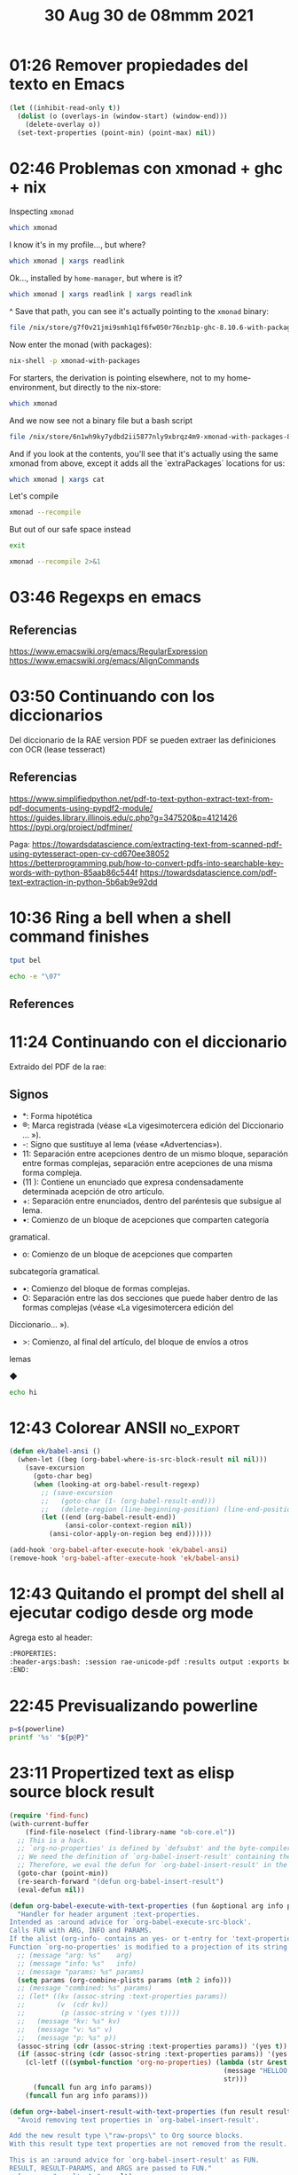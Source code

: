 #+TITLE: 30 Aug 30 de 08mmm 2021
* 01:26 Remover propiedades del texto en Emacs
#+begin_src emacs-lisp
(let ((inhibit-read-only t))
  (dolist (o (overlays-in (window-start) (window-end))) 
    (delete-overlay o))
  (set-text-properties (point-min) (point-max) nil))
#+end_src
* 02:46 Problemas con xmonad + ghc + nix
:PROPERTIES:
:header-args:            :exports both
:END:
Inspecting =xmonad=
#+begin_src bash
which xmonad
#+end_src

#+RESULTS:
: /home/hao/.nix-profile/bin/xmonad

I know it's in my profile..., but where?

#+begin_src bash
which xmonad | xargs readlink
#+end_src

#+RESULTS:
: /nix/store/yx0kb7i209ffh20qmxpbvmllb32lq7rr-home-manager-path/bin/xmonad

Ok..., installed by =home-manager=, but where is it?

#+begin_src bash
which xmonad | xargs readlink | xargs readlink
#+end_src

#+RESULTS:
: /nix/store/g7f0v21jmi9smh1q1f6fw050r76nzb1p-ghc-8.10.6-with-packages/bin/xmonad

^ Save that path, you can see it's actually pointing to the =xmonad= binary:

#+begin_src bash
file /nix/store/g7f0v21jmi9smh1q1f6fw050r76nzb1p-ghc-8.10.6-with-packages/bin/xmonad
#+end_src

#+RESULTS:
: /nix/store/g7f0v21jmi9smh1q1f6fw050r76nzb1p-ghc-8.10.6-with-packages/bin/xmonad: symbolic link to /nix/store/0lxxi3hrs49fiil29xw6gjx09ad3nf2n-xmonad-0.15/bin/xmonad

Now enter the monad (with packages):
#+begin_src bash :session pure :results output
nix-shell -p xmonad-with-packages
#+end_src

#+RESULTS:
:  03:00:47 

For starters, the derivation is pointing elsewhere, not to my home-environment,
but directly to the nix-store:

#+begin_src bash :session pure :results output
which xmonad
#+end_src

#+RESULTS:
: /nix/store/6n1wh9ky7ydbd2ii5877nly9xbrqz4m9-xmonad-with-packages-8.10.6/bin/xmonad
:  03:00:50 

And we now see not a binary file but a bash script
#+begin_src bash :session pure :results output
file /nix/store/6n1wh9ky7ydbd2ii5877nly9xbrqz4m9-xmonad-with-packages-8.10.6/bin/xmonad
#+end_src

#+RESULTS:
: /nix/store/6n1wh9ky7ydbd2ii5877nly9xbrqz4m9-xmonad-with-packages-8.10.6/bin/xmonad: a /nix/store/dpjnjrqbgbm8a5wvi1hya01vd8wyvsq4-bash-4.4-p23/bin/bash -e script, ASCII text executable
:  03:02:54 

And if you look at the contents, you'll see that it's actually using the same
xmonad from above, except it adds all the `extraPackages` locations for us:
#+begin_src bash :session pure :results output
which xmonad | xargs cat
#+end_src

#+RESULTS:
:
: ! /nix/store/dpjnjrqbgbm8a5wvi1hya01vd8wyvsq4-bash-4.4-p23/bin/bash -e
: export NIX_GHC='/nix/store/sca07cyap7rqkxk4c7sqkvn94bsfaaiz-ghc-8.10.6-with-packages/bin/ghc'
: export XMONAD_XMESSAGE='/nix/store/jg3adhj3kpqm8dcrgb95nn5c5k5z61yx-xmessage-1.0.5/bin/xmessage'
: exec "/nix/store/sca07cyap7rqkxk4c7sqkvn94bsfaaiz-ghc-8.10.6-with-packages/bin/xmonad"  "@"
:  03:10:55 

Let's compile
#+begin_src bash :session pure :results output
xmonad --recompile
#+end_src

#+RESULTS:
: XMonad will use ghc to recompile, because "/home/hao/.xmonad/build" does not exist.
: XMonad recompilation process exited with success!
:  03:12:03 

But out of our safe space instead
#+begin_src bash :session pure :results output
exit
#+end_src

#+RESULTS:
:
:  03:12:09 

#+begin_src bash :results output
xmonad --recompile 2>&1
#+end_src

#+RESULTS:
: XMonad will use ghc to recompile, because "/home/hao/.xmonad/build" does not exist.
: Error detected while loading xmonad configuration file: /home/hao/.xmonad/xmonad.hs
:
: xmonad.hs:4:1: error:
:     Could not find module ‘XMonad’
:     Perhaps you meant DsMonad (needs flag -package-key ghc-8.10.6)
:     Use -v (or `:set -v` in ghci) to see a list of the files searched for.
:   |
: 4 | import           XMonad                                 hiding (config,workspaces)
:   | ^^^^^^^^^^^^^^^^^^^^^^^^^^^^^^^^^^^^^^^^^^^^^^^^^^^^^^^^^^^^^^^^^^^^^^^^^^^^^^^^^^
:
: xmonad.hs:8:1: error:
:     Could not find module ‘XMonad.Hooks.DynamicLog’
:     Use -v (or `:set -v` in ghci) to see a list of the files searched for.
:   |
: 8 | import           XMonad.Hooks.DynamicLog
:   | ^^^^^^^^^^^^^^^^^^^^^^^^^^^^^^^^^^^^^^^^
:
: xmonad.hs:9:1: error:
:     Could not find module ‘XMonad.Hooks.ManageDocks’
:     Use -v (or `:set -v` in ghci) to see a list of the files searched for.
:   |
: 9 | import           XMonad.Hooks.ManageDocks
:   | ^^^^^^^^^^^^^^^^^^^^^^^^^^^^^^^^^^^^^^^^^
:
: xmonad.hs:10:1: error:
:     Could not find module ‘XMonad.StackSet’
:     Use -v (or `:set -v` in ghci) to see a list of the files searched for.
:    |
: 10 | import qualified XMonad.StackSet                 as W
:    | ^^^^^^^^^^^^^^^^^^^^^^^^^^^^^^^^^^^^^^^^^^^^^^^^^^^^^
:
: xmonad.hs:11:1: error:
:     Could not find module ‘XMonad.ManageHook’
:     Use -v (or `:set -v` in ghci) to see a list of the files searched for.
:    |
: 11 | import           XMonad.ManageHook
:    | ^^^^^^^^^^^^^^^^^^^^^^^^^^^^^^^^^^
:
: xmonad.hs:12:1: error:
:     Could not find module ‘XMonad.Util.NamedScratchpad’
:     Use -v (or `:set -v` in ghci) to see a list of the files searched for.
:    |
: 12 | import           XMonad.Util.NamedScratchpad
:    | ^^^^^^^^^^^^^^^^^^^^^^^^^^^^^^^^^^^^^^^^^^^^
:
: xmonad.hs:13:1: error:
:     Could not find module ‘XMonad.Util.EZConfig’
:     Use -v (or `:set -v` in ghci) to see a list of the files searched for.
:    |
: 13 | import           XMonad.Util.EZConfig
:    | ^^^^^^^^^^^^^^^^^^^^^^^^^^^^^^^^^^^^^
:
: xmonad.hs:14:1: error:
:     Could not find module ‘XMonad.Actions.CycleWS’
:     Use -v (or `:set -v` in ghci) to see a list of the files searched for.
:    |
: 14 | import           XMonad.Actions.CycleWS                        (shiftTo, moveTo, Direction1D(..), WSType(..))
:    | ^^^^^^^^^^^^^^^^^^^^^^^^^^^^^^^^^^^^^^^^^^^^^^^^^^^^^^^^^^^^^^^^^^^^^^^^^^^^^^^^^^^^^^^^^^^^^^^^^^^^^^^^^^^^^
:
: xmonad.hs:15:1: error:
:     Could not find module ‘XMonad.Actions.Commands’
:     Use -v (or `:set -v` in ghci) to see a list of the files searched for.
:    |
: 15 | import           XMonad.Actions.Commands
:    | ^^^^^^^^^^^^^^^^^^^^^^^^^^^^^^^^^^^^^^^^
:
: xmonad.hs:16:1: error:
:     Could not find module ‘XMonad.Actions.ShowText’
:     Use -v (or `:set -v` in ghci) to see a list of the files searched for.
:    |
: 16 | import           XMonad.Actions.ShowText
:    | ^^^^^^^^^^^^^^^^^^^^^^^^^^^^^^^^^^^^^^^^
:
: xmonad.hs:17:1: error:
:     Could not find module ‘XMonad.Layout.Fullscreen’
:     Use -v (or `:set -v` in ghci) to see a list of the files searched for.
:    |
: 17 | import           XMonad.Layout.Fullscreen
:    | ^^^^^^^^^^^^^^^^^^^^^^^^^^^^^^^^^^^^^^^^^
:
: xmonad.hs:18:1: error:
:     Could not find module ‘XMonad.Layout.NoBorders’
:     Use -v (or `:set -v` in ghci) to see a list of the files searched for.
:    |
: 18 | import           XMonad.Layout.NoBorders
:    | ^^^^^^^^^^^^^^^^^^^^^^^^^^^^^^^^^^^^^^^^
:
: xmonad.hs:19:1: error:
:     Could not find module ‘XMonad.Hooks.ManageHelpers’
:     Use -v (or `:set -v` in ghci) to see a list of the files searched for.
:    |
: 19 | import           XMonad.Hooks.ManageHelpers
:    | ^^^^^^^^^^^^^^^^^^^^^^^^^^^^^^^^^^^^^^^^^^^
:
: xmonad.hs:20:1: error:
:     Could not find module ‘XMonad.Actions.CopyWindow’
:     Use -v (or `:set -v` in ghci) to see a list of the files searched for.
:    |
: 20 | import           XMonad.Actions.CopyWindow
:    | ^^^^^^^^^^^^^^^^^^^^^^^^^^^^^^^^^^^^^^^^^^
:
: xmonad.hs:22:1: error:
:     Could not find module ‘XMonad.Actions.Navigation2D’
:     Use -v (or `:set -v` in ghci) to see a list of the files searched for.
:    |
: 22 | import           XMonad.Actions.Navigation2D
:    | ^^^^^^^^^^^^^^^^^^^^^^^^^^^^^^^^^^^^^^^^^^^^
:
: xmonad.hs:23:1: error:
:     Could not find module ‘XMonad.Util.Run’
:     Use -v (or `:set -v` in ghci) to see a list of the files searched for.
:    |
: 23 | import           XMonad.Util.Run                               (spawnPipe)
:    | ^^^^^^^^^^^^^^^^^^^^^^^^^^^^^^^^^^^^^^^^^^^^^^^^^^^^^^^^^^^^^^^^^^^^^^^^^^
:
: xmonad.hs:24:1: error:
:     Could not find module ‘XMonad.Util.NamedWindows’
:     Use -v (or `:set -v` in ghci) to see a list of the files searched for.
:    |
: 24 | import           XMonad.Util.NamedWindows                      (getName, unName)
:    | ^^^^^^^^^^^^^^^^^^^^^^^^^^^^^^^^^^^^^^^^^^^^^^^^^^^^^^^^^^^^^^^^^^^^^^^^^^^^^^^^
:
: xmonad.hs:27:1: error:
:     Could not find module ‘XMonad.Util.ExtensibleState’
:     Use -v (or `:set -v` in ghci) to see a list of the files searched for.
:    |
: 27 | import qualified XMonad.Util.ExtensibleState     as XS
:    | ^^^^^^^^^^^^^^^^^^^^^^^^^^^^^^^^^^^^^^^^^^^^^^^^^^^^^^
:
: xmonad.hs:28:1: error:
:     Could not find module ‘XMonad.Util.Timer’
:     Use -v (or `:set -v` in ghci) to see a list of the files searched for.
:    |
: 28 | import           XMonad.Util.Timer
:    | ^^^^^^^^^^^^^^^^^^^^^^^^^^^^^^^^^^
:
: xmonad.hs:31:1: error:
:     Could not find module ‘XMonad.Actions.UpdateFocus’
:     Use -v (or `:set -v` in ghci) to see a list of the files searched for.
:    |
: 31 | import           XMonad.Actions.UpdateFocus
:    | ^^^^^^^^^^^^^^^^^^^^^^^^^^^^^^^^^^^^^^^^^^^
:
: xmonad.hs:32:1: error:
:     Could not find module ‘XMonad.Layout.SimpleFloat’
:     Use -v (or `:set -v` in ghci) to see a list of the files searched for.
:    |
: 32 | import           XMonad.Layout.SimpleFloat
:    | ^^^^^^^^^^^^^^^^^^^^^^^^^^^^^^^^^^^^^^^^^^
:
: xmonad.hs:33:1: error:
:     Could not find module ‘XMonad.Layout.PerWorkspace’
:     Use -v (or `:set -v` in ghci) to see a list of the files searched for.
:    |
: 33 | import           XMonad.Layout.PerWorkspace                    (onWorkspace)
:    | ^^^^^^^^^^^^^^^^^^^^^^^^^^^^^^^^^^^^^^^^^^^^^^^^^^^^^^^^^^^^^^^^^^^^^^^^^^^^
:
: xmonad.hs:34:1: error:
:     Could not find module ‘XMonad.Layout.Magnifier’
:     Use -v (or `:set -v` in ghci) to see a list of the files searched for.
:    |
: 34 | import           XMonad.Layout.Magnifier         as Mag
:    | ^^^^^^^^^^^^^^^^^^^^^^^^^^^^^^^^^^^^^^^^^^^^^^^^^^^^^^^
:
: xmonad.hs:35:1: error:
:     Could not find module ‘XMonad.Util.Loggers’
:     Use -v (or `:set -v` in ghci) to see a list of the files searched for.
:    |
: 35 | import           XMonad.Util.Loggers
:    | ^^^^^^^^^^^^^^^^^^^^^^^^^^^^^^^^^^^^
:
: xmonad.hs:36:1: error:
:     Could not find module ‘XMonad.Layout.LayoutCombinators’
:     Use -v (or `:set -v` in ghci) to see a list of the files searched for.
:    |
: 36 | import           XMonad.Layout.LayoutCombinators               (JumpToLayout(..))
:    | ^^^^^^^^^^^^^^^^^^^^^^^^^^^^^^^^^^^^^^^^^^^^^^^^^^^^^^^^^^^^^^^^^^^^^^^^^^^^^^^^^
:
: xmonad.hs:39:1: error:
:     Could not find module ‘XMonad.Actions.FloatSnap’
:     Use -v (or `:set -v` in ghci) to see a list of the files searched for.
:    |
: 39 | import           XMonad.Actions.FloatSnap
:    | ^^^^^^^^^^^^^^^^^^^^^^^^^^^^^^^^^^^^^^^^^
:
: xmonad.hs:40:1: error:
:     Could not find module ‘XMonad.Util.WorkspaceCompare’
:     Use -v (or `:set -v` in ghci) to see a list of the files searched for.
:    |
: 40 | import qualified XMonad.Util.WorkspaceCompare    as W
:    | ^^^^^^^^^^^^^^^^^^^^^^^^^^^^^^^^^^^^^^^^^^^^^^^^^^^^^
:
: xmonad.hs:42:1: error:
:     Could not find module ‘XMonad.Layout.Gaps’
:     Use -v (or `:set -v` in ghci) to see a list of the files searched for.
:    |
: 42 | import           XMonad.Layout.Gaps
:    | ^^^^^^^^^^^^^^^^^^^^^^^^^^^^^^^^^^^
:
: Please check the file for errors.
:

* 03:46 Regexps en emacs
** Referencias
https://www.emacswiki.org/emacs/RegularExpression
https://www.emacswiki.org/emacs/AlignCommands
* 03:50 Continuando con los diccionarios
  Del diccionario de la RAE version PDF se pueden extraer las definiciones con
  OCR (lease tesseract)
** Referencias
https://www.simplifiedpython.net/pdf-to-text-python-extract-text-from-pdf-documents-using-pypdf2-module/
https://guides.library.illinois.edu/c.php?g=347520&p=4121426
https://pypi.org/project/pdfminer/

Paga:
https://towardsdatascience.com/extracting-text-from-scanned-pdf-using-pytesseract-open-cv-cd670ee38052
https://betterprogramming.pub/how-to-convert-pdfs-into-searchable-key-words-with-python-85aab86c544f
https://towardsdatascience.com/pdf-text-extraction-in-python-5b6ab9e92dd
* 10:36 Ring a bell when a shell command finishes

#+begin_src sh
tput bel
#+end_src

#+begin_src sh
echo -e "\07"
#+end_src

** References
* 11:24 Continuando con el diccionario
:PROPERTIES:
:header-args:bash: :session rae-unicode-pdf :results output :exports both :cmdline --noprofile --norc
:END:
Extraido del PDF de la rae:

** Signos
- *: Forma hipotética
- ®: Marca registrada (véase «La vigesimotercera edición del Diccionario ... »).
- -: Signo que sustituye al lema (véase «Advertencias»).
- 11: Separación entre acepciones dentro de un mismo bloque, separación entre
  formas complejas, separación entre acepciones de una misma forma compleja.
- (11 ): Contiene un enunciado que expresa condensadamente determinada acepción
  de otro artículo.
- +: Separación entre enunciados, dentro del paréntesis que subsigue al lema.
- •: Comienzo de un bloque de acepciones que comparten categoría
gramatical.
- o: Comienzo de un bloque de acepciones que comparten
subcategoría gramatical.
- •: Comienzo del bloque de formas complejas.
- O: Separación entre las dos secciones que puede haber dentro de las formas
  complejas (véase «La vigesimotercera edición del
Diccionario... »).
- >: Comienzo, al final del artículo, del bloque de envíos a otros
lemas

◆

#+begin_src bash
echo hi
#+end_src

#+RESULTS:
: hi
* 12:43 Colorear ANSII :no_export:
#+begin_src emacs-lisp
(defun ek/babel-ansi ()
  (when-let ((beg (org-babel-where-is-src-block-result nil nil)))
    (save-excursion
      (goto-char beg)
      (when (looking-at org-babel-result-regexp)
        ;; (save-excursion
        ;;   (goto-char (1- (org-babel-result-end)))
        ;;   (delete-region (line-beginning-position) (line-end-position)))
        (let ((end (org-babel-result-end))
              (ansi-color-context-region nil))
          (ansi-color-apply-on-region beg end))))))

(add-hook 'org-babel-after-execute-hook 'ek/babel-ansi)
(remove-hook 'org-babel-after-execute-hook 'ek/babel-ansi)
#+end_src
* 12:43 Quitando el prompt del shell al ejecutar codigo desde org mode
Agrega esto al header:
#+begin_src org
:PROPERTIES:
:header-args:bash: :session rae-unicode-pdf :results output :exports both :cmdline --noprofile --norc
:END:
#+end_src
* 22:45 Previsualizando powerline
#+begin_src bash :results output :session powerline
p=$(powerline)
printf '%s' "${p@P}"
#+end_src

#+RESULTS:
:results:


  hao  emma  ~  journal  2021  $   23:05:06  ~  …  2021  $ 
 org_babel_sh_eoe
:end:
* 23:11 Propertized text as elisp source block result
#+begin_src emacs-lisp :results silent :lexical t
(require 'find-func)
(with-current-buffer
    (find-file-noselect (find-library-name "ob-core.el"))
  ;; This is a hack.
  ;; `org-no-properties' is defined by `defsubst' and the byte-compiler replaces the symbol with the lambda.
  ;; We need the definition of `org-babel-insert-result' containing the symbol `org-no-properties'.
  ;; Therefore, we eval the defun for `org-babel-insert-result' in the source file.
  (goto-char (point-min))
  (re-search-forward "(defun org-babel-insert-result")
  (eval-defun nil))

(defun org-babel-execute-with-text-properties (fun &optional arg info params)
  "Handler for header argument :text-properties.
Intended as :around advice for `org-babel-execute-src-block'.
Calls FUN with ARG, INFO and PARAMS.
If the alist (org-info- contains an yes- or t-entry for 'text-properties
Function `org-no-properties' is modified to a projection of its string argument."
  ;; (message "arg: %s"    arg)
  ;; (message "info: %s"   info)
  ;; (message "params: %s" params)
  (setq params (org-combine-plists params (nth 2 info)))
  ;; (message "combined: %s" params)
  ;; (let* ((kv (assoc-string :text-properties params))
  ;;        (v  (cdr kv))
  ;;         (p (assoc-string v '(yes t))))
  ;;   (message "kv: %s" kv)
  ;;   (message "v: %s" v)
  ;;   (message "p: %s" p))
  (assoc-string (cdr (assoc-string :text-properties params)) '(yes t))
  (if (assoc-string (cdr (assoc-string :text-properties params)) '(yes t))
    (cl-letf (((symbol-function 'org-no-properties) (lambda (str &rest _ignore)
                                                      (message "HELLOO %s" str)
                                                      str)))
      (funcall fun arg info params))
    (funcall fun arg info params)))

(defun org+-babel-insert-result-with-text-properties (fun result result-params &rest args)
  "Avoid removing text properties in `org-babel-insert-result'.

Add the new result type \"raw-props\" to Org source blocks.
With this result type text properties are not removed from the result.

This is an :around advice for `org-babel-insert-result' as FUN.
RESULT, RESULT-PARAMS, and ARGS are passed to FUN."
  (message "result: %s" result)
  (message "result-params: %s" result-params)
  (message "args: %s" args)
  (if (or (member "props" result-params)
      (member "properties" result-params))
      (cl-letf* (((symbol-function 'org-no-properties)
          (lambda (str &rest _args) str)))
    (apply fun result
           (delete "properties" (remove "props" result-params))
           args))
    (apply fun result result-params args)))

(advice-remove 'org-babel-insert-result #'org+-babel-insert-result-with-text-properties)
(advice-add 'org-babel-insert-result :around #'org+-babel-insert-result-with-text-properties)

(advice-remove 'org-babel-execute-src-block #'org-babel-execute-with-text-properties)
(advice-add 'org-babel-execute-src-block :around #'org-babel-execute-with-text-properties)

(add-to-list 'char-property-alias-alist '(display my-display))
#+end_src

#+BEGIN_SRC emacs-lisp :results raw drawer props
(let ((svg (svg-create 100 100 :stroke-color "black")))
  (svg-line svg 50 10 50 90)
  (svg-line svg 10 50 90 50)
  (svg-circle svg 50 50 25 :stroke-color "red" :fill-color "blue")
  (propertize "x" 'my-display (svg-image svg)))
#+END_SRC

#+RESULTS:
:results:
x
:end:

#+BEGIN_SRC emacs-lisp :results raw drawer props
(propertize "function" 'font-lock-face 'font-lock-function-name-face 'my-display "no")
#+END_SRC

#+RESULTS:
:results:
function
:end:

#+BEGIN_SRC emacs-lisp :file 2020-02-14/test.svg :exports results
(let ((svg (svg-create 100 100 :stroke-color "black")))
  (svg-line svg 50 10 50 90)
  (svg-line svg 10 50 90 50)
  (svg-circle svg 50 50 25 :stroke-color "red" :fill-color "blue")
  (with-temp-buffer
    (svg-print svg)
    (buffer-substring-no-properties (point-min) (point-max))))
#+END_SRC

#+RESULTS:
: <svg width="100" height="100" version="1.1" xmlns="http://www.w3.org/2000/svg" xmlns:xlink="http://www.w3.org/1999/xlink" stroke="black"> <line x1="50" x2="50" y1="10" y2="90"></line> <line x1="10" x2="90" y1="50" y2="50"></line> <circle cx="50" cy="50" r="25" fill="blue" stroke="red"></circle></svg>

** References
https://emacs.stackexchange.com/questions/56289/why-adding-the-display-property-does-not-work-on-some-part-of-a-file-while-it-w
https://preview.redd.it/pbxcdcwsleh41.png?width=648&format=png&auto=webp&s=3db69167338bffdd0bc5c4eb165adc5c22b3c8cf
https://emacs.stackexchange.com/questions/57432/why-does-org-mode-elisp-evaluation-not-print-text-properties
https://old.reddit.com/r/emacs/comments/f3va1f/text_properties_in_results_of_orgmode_source/
https://emacs.stackexchange.com/questions/35364/how-do-i-attach-a-custom-function-to-process-org-mode-babel-shell-output
